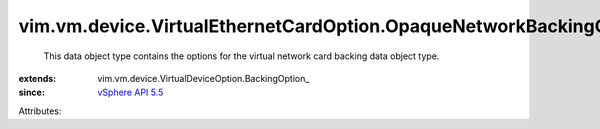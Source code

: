 
vim.vm.device.VirtualEthernetCardOption.OpaqueNetworkBackingOption
==================================================================
  This data object type contains the options for the virtual network card backing data object type.
:extends: vim.vm.device.VirtualDeviceOption.BackingOption_
:since: `vSphere API 5.5 <vim/version.rst#vimversionversion9>`_

Attributes:
